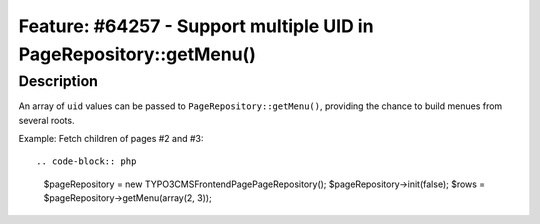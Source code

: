 ===================================================================
Feature: #64257 - Support multiple UID in PageRepository::getMenu()
===================================================================

Description
===========

An array of ``uid`` values can be passed to
``PageRepository::getMenu()``, providing the chance to build menues
from several roots.

Example: Fetch children of pages #2 and #3::

.. code-block:: php

  $pageRepository = new \TYPO3\CMS\Frontend\Page\PageRepository();
  $pageRepository->init(false);
  $rows = $pageRepository->getMenu(array(2, 3));
